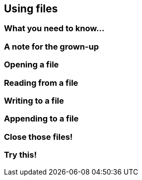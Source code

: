 == Using files

=== What you need to know...

=== A note for the grown-up

=== Opening a file

=== Reading from a file

=== Writing to a file

=== Appending to a file

=== Close those files!

=== Try this!
